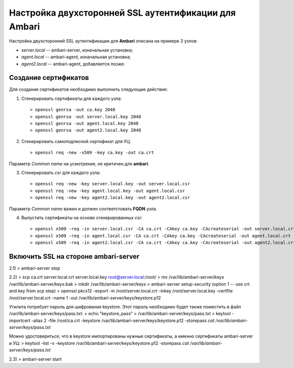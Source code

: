 Настройка двухсторонней SSL аутентификации для Ambari
=======================================================

Настройка двухсторонней SSL аутентификации для **Ambari** описана на примере 3 узлов:

+ *server.local* -- ambari-server, изначальная установка;
+ *agent.local* -- ambari-agent, изначальная установка;
+ *agent2.local* -- ambari-agent, добавляется позже.


Создание сертификатов
----------------------

Для создания сертификатов необходимо выполнить следующие действия:

1. Сгенерировать сертификаты для каждого узла:

  ::
  
   > openssl genrsa -out ca.key 2048
   > openssl genrsa -out server.local.key 2048
   > openssl genrsa -out agent.local.key 2048
   > openssl genrsa -out agent2.local.key 2048

2. Сгенерировать самоподписной сертификат для УЦ:

  ::
  
   > openssl req -new -x509 -key ca.key -out ca.crt
   
Параметр *Common name* на усмотрение, не критичен для **ambari**.

3. Сгенерировать *csr* для каждого узла:

  ::
   
   > openssl req -new -key server.local.key -out server.local.csr
   > openssl req -new -key agent.local.key -out agent.local.csr
   > openssl req -new -key agent2.local.key -out agent2.local.csr
   
Параметр *Common name* важен и должен соответстовать **FQDN** узла.

4. Выпустить сертификаты на основе сгенерированных *csr*:

  ::
   
   > openssl x509 -req -in server.local.csr -CA ca.crt -CAkey ca.key -CAcreateserial -out server.local.crt
   > openssl x509 -req -in agent.local.csr -CA ca.crt -CAkey ca.key -CAcreateserial -out agent.local.crt
   > openssl x509 -req -in agent2.local.csr -CA ca.crt -CAkey ca.key -CAcreateserial -out agent2.local.crt


Включить SSL на стороне ambari-server
---------------------------------------


2.1)
> ambari-server stop

2.2)
> scp ca.crt server.local.crt server.local.key root@server.local:/root/
> mv /var/lib/ambari-server/keys /var/lib/ambari-server/keys.bak
> mkdir /var/lib/ambari-server/keys
> ambari-server setup-security (option 1 -- use crt and key from scp step)
> openssl pkcs12 -export -in /root/server.local.crt -inkey /root/server.local.key -certfile /root/server.local.crt -name 1 -out /var/lib/ambari-server/keys/keystore.p12

Утилита потребует пароль для шифрования keystore. Этот пароль необходимо будет также поместить в файл /var/lib/ambari-server/keys/pass.txt:
> echo "keystore_pass" > /var/lib/ambari-server/keys/pass.txt
> keytool -importcert -alias 2 -file /root/ca.crt -keystore /var/lib/ambari-server/keys/keystore.p12 -storepass `cat /var/lib/ambari-server/keys/pass.txt`

Можно удостовериться, что в keystore импортированы нужные сертификаты, а именно сертификаты ambari-server и УЦ:
> keytool -list -v -keystore /var/lib/ambari-server/keys/keystore.p12 -storepass `cat /var/lib/ambari-server/keys/pass.txt`

2.3)
> ambari-server start









